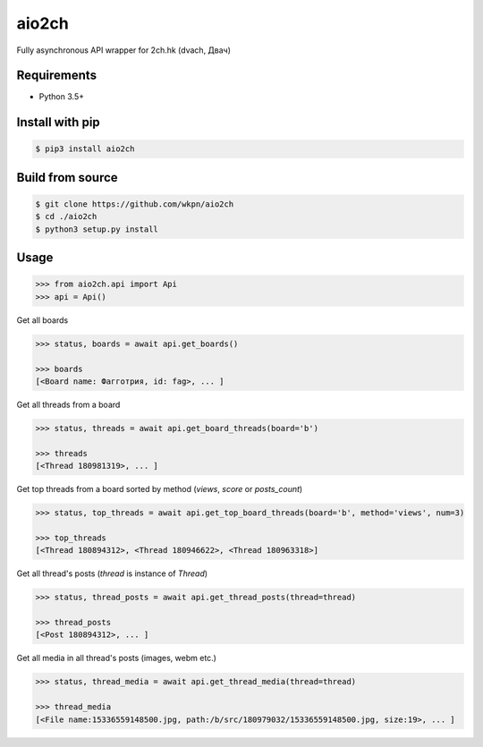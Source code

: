 aio2ch
======


Fully asynchronous API wrapper for 2ch.hk (dvach, Двач)

Requirements
------------

-  Python 3.5+

Install with pip
----------------
.. code-block:: bash

    $ pip3 install aio2ch


Build from source
-----------------
.. code-block:: bash

    $ git clone https://github.com/wkpn/aio2ch
    $ cd ./aio2ch
    $ python3 setup.py install

Usage
--------------------
.. code-block:: python

    >>> from aio2ch.api import Api
    >>> api = Api()

Get all boards

.. code-block:: python

    >>> status, boards = await api.get_boards()

    >>> boards
    [<Board name: Фагготрия, id: fag>, ... ]

Get all threads from a board

.. code-block:: python

    >>> status, threads = await api.get_board_threads(board='b')

    >>> threads
    [<Thread 180981319>, ... ]

Get top threads from a board sorted by method (*views*, *score* or *posts_count*)

.. code-block:: python

    >>> status, top_threads = await api.get_top_board_threads(board='b', method='views', num=3)

    >>> top_threads
    [<Thread 180894312>, <Thread 180946622>, <Thread 180963318>]

Get all thread's posts (`thread` is instance of `Thread`)

.. code-block:: python

    >>> status, thread_posts = await api.get_thread_posts(thread=thread)

    >>> thread_posts
    [<Post 180894312>, ... ]

Get all media in all thread's posts (images, webm etc.)

.. code-block:: python

    >>> status, thread_media = await api.get_thread_media(thread=thread)

    >>> thread_media
    [<File name:15336559148500.jpg, path:/b/src/180979032/15336559148500.jpg, size:19>, ... ]
